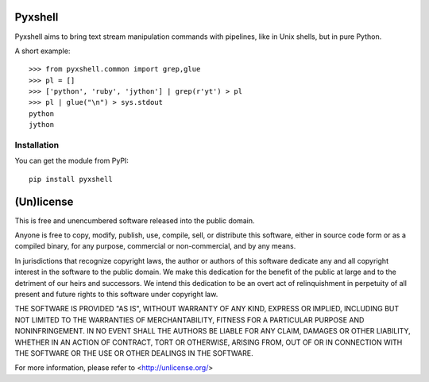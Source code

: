 Pyxshell
========

Pyxshell aims to bring text stream manipulation commands with pipelines,
like in Unix shells, but in pure Python.

A short example::

    >>> from pyxshell.common import grep,glue
    >>> pl = []
    >>> ['python', 'ruby', 'jython'] | grep(r'yt') > pl
    >>> pl | glue("\n") > sys.stdout
    python
    jython


Installation
------------

You can get the module from PyPI::

    pip install pyxshell

(Un)license
===========

This is free and unencumbered software released into the public domain.

Anyone is free to copy, modify, publish, use, compile, sell, or distribute this
software, either in source code form or as a compiled binary, for any purpose,
commercial or non-commercial, and by any means.

In jurisdictions that recognize copyright laws, the author or authors of this
software dedicate any and all copyright interest in the software to the public
domain. We make this dedication for the benefit of the public at large and to
the detriment of our heirs and successors. We intend this dedication to be an
overt act of relinquishment in perpetuity of all present and future rights to
this software under copyright law.

THE SOFTWARE IS PROVIDED "AS IS", WITHOUT WARRANTY OF ANY KIND, EXPRESS OR
IMPLIED, INCLUDING BUT NOT LIMITED TO THE WARRANTIES OF MERCHANTABILITY,
FITNESS FOR A PARTICULAR PURPOSE AND NONINFRINGEMENT.  IN NO EVENT SHALL THE
AUTHORS BE LIABLE FOR ANY CLAIM, DAMAGES OR OTHER LIABILITY, WHETHER IN AN
ACTION OF CONTRACT, TORT OR OTHERWISE, ARISING FROM, OUT OF OR IN CONNECTION
WITH THE SOFTWARE OR THE USE OR OTHER DEALINGS IN THE SOFTWARE.

For more information, please refer to <http://unlicense.org/>
